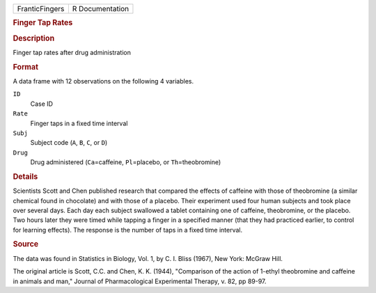 .. container::

   .. container::

      ============== ===============
      FranticFingers R Documentation
      ============== ===============

      .. rubric:: Finger Tap Rates
         :name: finger-tap-rates

      .. rubric:: Description
         :name: description

      Finger tap rates after drug administration

      .. rubric:: Format
         :name: format

      A data frame with 12 observations on the following 4 variables.

      ``ID``
         Case ID

      ``Rate``
         Finger taps in a fixed time interval

      ``Subj``
         Subject code (``A``, ``B``, ``C``, or ``D``)

      ``Drug``
         Drug administered (``Ca``\ =caffeine, ``Pl``\ =placebo, or
         ``Th``\ =theobromine)

      .. rubric:: Details
         :name: details

      Scientists Scott and Chen published research that compared the
      effects of caffeine with those of theobromine (a similar chemical
      found in chocolate) and with those of a placebo. Their experiment
      used four human subjects and took place over several days. Each
      day each subject swallowed a tablet containing one of caffeine,
      theobromine, or the placebo. Two hours later they were timed while
      tapping a finger in a specified manner (that they had practiced
      earlier, to control for learning effects). The response is the
      number of taps in a fixed time interval.

      .. rubric:: Source
         :name: source

      The data was found in Statistics in Biology, Vol. 1, by C. I.
      Bliss (1967), New York: McGraw Hill.

      The original article is Scott, C.C. and Chen, K. K. (1944),
      "Comparison of the action of 1-ethyl theobromine and caffeine in
      animals and man," Journal of Pharmacological Experimental Therapy,
      v. 82, pp 89-97.
